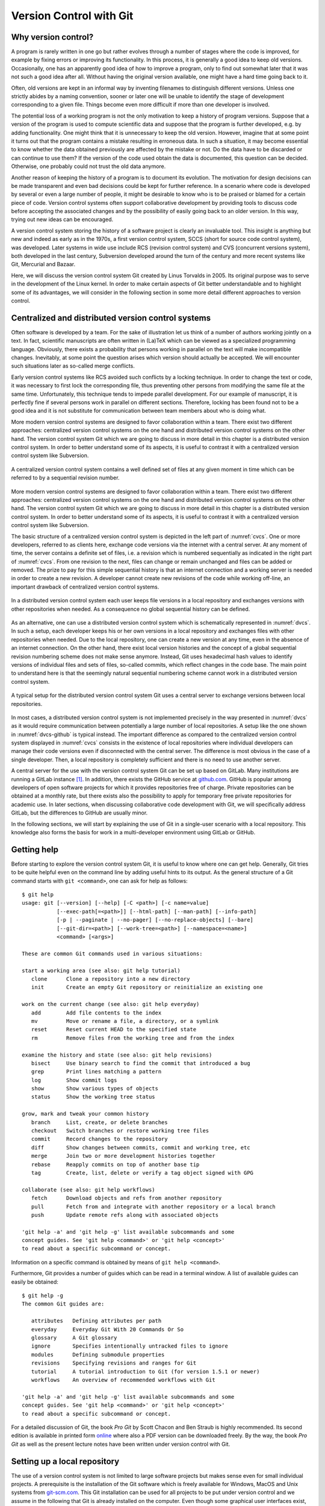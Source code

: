 ************************
Version Control with Git
************************

Why version control?
====================

A program is rarely written in one go but rather evolves through a number of
stages where the code is improved, for example by fixing errors or improving its
functionality. In this process, it is generally a good idea to keep old
versions. Occasionally, one has an apparently good idea of how to improve a
program, only to find out somewhat later that it was not such a good idea after
all. Without having the original version available, one might have a hard time
going back to it.

Often, old versions are kept in an informal way by inventing filenames to
distinguish different versions. Unless one strictly abides by a naming
convention, sooner or later one will be unable to identify the stage of 
development corresponding to a given file. Things become even more difficult if
more than one developer is involved.

The potential loss of a working program is not the only motivation to keep
a history of program versions. Suppose that a version of the program is used
to compute scientific data and suppose that the program is further developed,
e.g. by adding functionality. One might think that it is unnecessary to keep
the old version. However, imagine that at some point it turns out that the
program contains a mistake resulting in erroneous data. In such a situation,
it may become essential to know whether the data obtained previously are
affected by the mistake or not. Do the data have to be discarded or can continue
to use them? If the version of the code used obtain the data is documented, this
question can be decided. Otherwise, one probably could not trust the old data
anymore.

Another reason of keeping the history of a program is to document its evolution.
The motivation for design decisions can be made transparent and even bad
decisions could be kept for further reference. In a scenario where code is
developed by several or even a large number of people, it might be desirable to
know who is to be praised or blamed for a certain piece of code. Version control
systems often support collaborative development by providing tools to discuss
code before accepting the associated changes and by the possibility of easily
going back to an older version. In this way, trying out new ideas can be
encouraged.

A version control system storing the history of a software project is clearly
an invaluable tool. This insight is anything but new and indeed as early as in
the 1970s, a first version control system, SCCS (short for source code control
system), was developed. Later systems in wide use include RCS (revision control
system) and CVS  (concurrent versions system), both developed in the last century,
Subversion developed around the turn of the century and more recent systems
like Git, Mercurial and Bazaar.

Here, we will discuss the version control system Git created by Linus Torvalds
in 2005. Its original purpose was to serve in the development of the Linux
kernel. In order to make certain aspects of Git better understandable and to
highlight some of its advantages, we will consider in the following section
in some more detail different approaches to version control.

.. _cvcs-vs-dvcs:

Centralized and distributed version control systems
===================================================

Often software is developed by a team. For the sake of illustration let us
think of a number of authors working jointly on a text. In fact, scientific
manuscripts are often written in (La)TeX which can be viewed as a specialized
programming language. Obviously, there exists a probability that persons
working in parallel on the text will make incompatible changes. Inevitably, at
some point the question arises which version should actually be accepted. We
will encounter such situations later as so-called merge conflicts.

Early version control systems like RCS avoided such conflicts by a locking
technique. In order to change the text or code, it was necessary to first
lock the corresponding file, thus preventing other persons from modifying the
same file at the same time. Unfortunately, this technique tends to impede
parallel development. For our example of manuscript, it is perfectly fine
if several persons work in parallel on different sections. Therefore, locking
has been found not to be a good idea and it is not substitute for communication
between team members about who is doing what.

More modern version control systems are designed to favor collaboration within
a team. There exist two different approaches: centralized version control
systems on the one hand and distributed version control systems on the other
hand. The version control system Git which we are going to discuss in more
detail in this chapter is a distributed version control system. In order to
better understand some of its aspects, it is useful to contrast it with a
centralized version control system like Subversion.

.. _cvcs:
.. figure:: img/cvcs.*
   :width: 30em
   :align: center

   A centralized version control system contains a well defined set of
   files at any given moment in time which can be referred to by a
   sequential revision number.


More modern version control systems are designed to favor collaboration within
a team. There exist two different approaches: centralized version control
systems on the one hand and distributed version control systems on the other
hand. The version control system Git which we are going to discuss in more
detail in this chapter is a distributed version control system. In order to
better understand some of its aspects, it is useful to contrast it with a
centralized version control system like Subversion.

The basic structure of a centralized version control system is depicted in the
left part of :numref:`cvcs`. One or more developers, referred to as clients
here, exchange code versions via the internet with a central server. At any
moment of time, the server contains a definite set of files, i.e. a revision
which is numbered sequentially as indicated in the right part of :numref:`cvcs`.
From one revision to the next, files can change or remain unchanged and files
can be added or removed. The prize to pay for this simple sequential history 
is that an internet connection and a working server is needed in order to
create a new revision. A developer cannot create new revisions of the code
while working off-line, an important drawback of centralized version control
systems.

.. _dvcs:
.. figure:: img/dvcs.*
   :width: 30em
   :align: center

   In a distributed version control system each user keeps file versions in
   a local repository and exchanges versions with other repositories when
   needed. As a consequence no global sequential history can be defined.

As an alternative, one can use a distributed version control system which
is schematically represented in :numref:`dvcs`. In such a setup, each developer
keeps his or her own versions in a local repository and exchanges files
with other repositories when needed. Due to the local repository, one can
create a new version at any time, even in the absence of an internet connection.
On the other hand, there exist local version histories and the concept of
a global sequential revision numbering scheme does not make sense anymore.
Instead, Git uses hexadecimal hash values to identify versions of individual
files and sets of files, so-called commits, which reflect changes in the
code base. The main point to understand here is that the seemingly natural
sequential numbering scheme cannot work in a distributed version control
system. 

.. _dvcs-github:
.. figure:: img/dvcs-github.*
   :height: 10em
   :align: center

   A typical setup for the distributed version control system Git uses
   a central server to exchange versions between local repositories.

In most cases, a distributed version control system is not implemented
precisely in the way presented in :numref:`dvcs` as it would require
communication between potentially a large number of local repositories. A setup
like the one shown in :numref:`dvcs-github` is typical instead. The important
difference as compared to the centralized version control system displayed in
:numref:`cvcs` consists in the existence of local repositories where individual
developers can manage their code versions even if disconnected with the central
server. The difference is most obvious in the case of a single developer. Then,
a local repository is completely sufficient and there is no need to use another
server.

A central server for the use with the version control system Git can be set up
based on GitLab. Many institutions are running a GitLab instance
[#gitlab_uaux]_.  In addition, there exists the GitHub service at `github.com
<https://github.com/>`_. GitHub is popular among developers of open software
projects for which it provides repositories free of charge. Private
repositories can be obtained at a monthly rate, but there exists also the
possibility to apply for temporary free private repositories for academic use.
In later sections, when discussing collaborative code development with Git, we
will specifically address GitLab, but the differences to GitHub are usually
minor.

In the following sections, we will start by explaining the use of Git in a
single-user scenario with a local repository. This knowledge also forms the
basis for work in a multi-developer environment using GitLab or GitHub.

Getting help
============

Before starting to explore the version control system Git, it is useful to
know where one can get help. Generally, Git tries to be quite helpful even
on the command line by adding useful hints to its output. As the general structure
of a Git command starts with ``git <command>``, one can ask for help as follows::

   $ git help
   usage: git [--version] [--help] [-C <path>] [-c name=value]
              [--exec-path[=<path>]] [--html-path] [--man-path] [--info-path]
              [-p | --paginate | --no-pager] [--no-replace-objects] [--bare]
              [--git-dir=<path>] [--work-tree=<path>] [--namespace=<name>]
              <command> [<args>]
   
   These are common Git commands used in various situations:
   
   start a working area (see also: git help tutorial)
      clone      Clone a repository into a new directory
      init       Create an empty Git repository or reinitialize an existing one
   
   work on the current change (see also: git help everyday)
      add        Add file contents to the index
      mv         Move or rename a file, a directory, or a symlink
      reset      Reset current HEAD to the specified state
      rm         Remove files from the working tree and from the index
   
   examine the history and state (see also: git help revisions)
      bisect     Use binary search to find the commit that introduced a bug
      grep       Print lines matching a pattern
      log        Show commit logs
      show       Show various types of objects
      status     Show the working tree status
   
   grow, mark and tweak your common history
      branch     List, create, or delete branches
      checkout   Switch branches or restore working tree files
      commit     Record changes to the repository
      diff       Show changes between commits, commit and working tree, etc
      merge      Join two or more development histories together
      rebase     Reapply commits on top of another base tip
      tag        Create, list, delete or verify a tag object signed with GPG
   
   collaborate (see also: git help workflows)
      fetch      Download objects and refs from another repository
      pull       Fetch from and integrate with another repository or a local branch
      push       Update remote refs along with associated objects
   
   'git help -a' and 'git help -g' list available subcommands and some
   concept guides. See 'git help <command>' or 'git help <concept>'
   to read about a specific subcommand or concept.

Information on a specific command is obtained by means of ``git help <command>``.

Furthermore, Git provides a number of guides which can be read in a terminal window.
A list of available guides can easily be obtained::

   $ git help -g
   The common Git guides are:
   
      attributes   Defining attributes per path
      everyday     Everyday Git With 20 Commands Or So
      glossary     A Git glossary
      ignore       Specifies intentionally untracked files to ignore
      modules      Defining submodule properties
      revisions    Specifying revisions and ranges for Git
      tutorial     A tutorial introduction to Git (for version 1.5.1 or newer)
      workflows    An overview of recommended workflows with Git
   
   'git help -a' and 'git help -g' list available subcommands and some
   concept guides. See 'git help <command>' or 'git help <concept>'
   to read about a specific subcommand or concept.

For a detailed discussion of Git, the book *Pro Git* by Scott Chacon and Ben
Straub is highly recommended. Its second edition is available in printed form
`online <https://git-scm.com/book/en/v2>`_ where also a PDF version can be downloaded
freely. By the way, the book *Pro Git* as well as the present lecture notes have
been written under version control with Git.

Setting up a local repository
=============================

The use of a version control system is not limited to large software projects
but makes sense even for small individual projects. A prerequisite is the
installation of the Git software which is freely available for Windows, MacOS
and Unix systems from `git-scm.com <https://git-scm.com/>`_. This Git
installation can be used for all projects to be put under version control and
we assume in the following that Git is already installed on the computer. Even
though some graphical user interfaces exist, we will mostly discuss the use of
Git on the command line.

Putting a new project under version control with Git is easy. Once a directory
exists in which the code will be developed, one initializes the repository by
means of::

   $ git init

Note that the dollar sign represents the command line prompt and should not be
typed. Depending on your operating system setup, the dollar could be replaced by
some other character(s). Initializing a new repository in this way will create a
hidden subdirectory called ``.git`` in the directory where you executed the command.
The directory is hidden to avoid that it is accidentally deleted.

.. attention::

   Never delete the directory ``.git`` unless you really want to. You will
   loose the complete history of your project if you did not backup the project
   directory or synchronized your work with a GitLab server or GitHub. Removing
   the project directory will remove the subdirectory ``.git`` as well. 

The newly created directory contains a number of files and subdirectories::

   $ ls -a .git
   .  ..  branches  config  description  HEAD  hooks  info  objects  refs

Refrain from modifying anything here as you might mess up files and in this
way loose parts or all of your work.

After having initialized your project, you should let Git know about your name
and your email address by using the following commands::

   $ git config --global user.name <your name>
   $ git config --global user.email <your email>

where the part in angle brackets has to be replaced by the corresponding
information. Enclose the information, in particular your name, in double quotes
if it contains one or more blanks like in the following example::

   $ git config --global user.name "Gert-Ludwig Ingold"

This information will be used by Git when new or modified files are committed
to the repository in order to document who has made the contribution.

If you have globally defined your name and email address as we did here, you do
not need to repeat this step for each new repository. However, you can overwrite
the global configuration locally. This might be useful if you intend to use
a different email address for a specific project.

There are more aspects of Git which can be configured and which are documented
in `Section 8.1 of the Git documentation <https://git-scm.com/book/en/v2/Customizing-Git-Git-Configuration>`_. The presently active configuration can be inspected by means of::

   $ git config --list

For example, you might consider setting ``core.editor`` to your preferred editor.

Basic workflow
==============

.. _addcommit:
.. figure:: img/addcommit.*
   :height: 10em
   :align: center

   The transfer of a file to the repository is a two-step process. First one or
   more files are added to the staging area. In a second step, the files are
   committed to the repository.

A basic step in managing a project under version control is the transfer of one
or more new or modified files to the repository where all versions together
with metainformation about them is kept. What looks like a one-step process is
actually done in Git in two steps. For beginners, this two-step process often
gives rise to confusion. We therefore go through the process by means of an
example and make reference to :numref:`addcommit` where the two-step process is
illustrated. A convenient way to check the status of the project files is the
command ``git status``. When working with Git, you will use this command often
to make sure that everything works as expected or to remind yourself of the status
of the project files.

Suppose that we have just initialized our Git repository as explained in the 
previous section. Then, Git would report the following status::

   $ git status
   On branch master

   Initial commit

   nothing to commit (create/copy files and use "git add" to track)

The output first tells us that we are on a branch called ``master``. Later, we
will discuss the concept of branches and it will be useful to know this
possibility of finding out the current branch. For the moment, we can ignore
this line. Furthermore, Git informs us that we not committed anything yet so 
that the upcoming commit would be the initial one. However, since we have not
created any files, there is nothing to commit. As promised earlier, Git tries
to be helpful and adds some information about what we could do. Obviously, we
first have to create a file in the project directory.

So let us go ahead and create a very simple Python file:

.. code-block:: python

   print("Hello world!")

Now, the status reflects the fact that a new file ``hello.py``  exists::

   $ git status
   On branch master
   
   Initial commit
   
   Untracked files:
     (use "git add <file>..." to include in what will be committed)
   
           hello.py
   
   nothing added to commit but untracked files present (use "git add" to track)

Git has detected the presence of a new file but it is an untracked file which
will basically be ignored by Git. As we ultimately want to include our small
script ``hello.py`` into our repository, we follow the advice and add the
file. According to :numref:`addcommit` this corresponds to moving the file
to the so-called staging area, a prerequisite to ultimately committing the file
to the repository. Let us also check the status after adding the file::

   $ git add hello.py
   $ git status
   On branch master

   Initial commit

   Changes to be committed:
     (use "git rm --cached <file>..." to unstage)

           new file:   hello.py

Note that Git tells us how we could revert the step of adding a file in case of
need.  Having added a file to the staging area does not mean that this file has
vanished from our working directory. As you can easily check, it is still
there.

At this point it is worth emphasizing that we could collect several files in
the staging area. We could then transfer all files to the repository in one single
commit. Committing the file to the repository would be the next logical step.
However, for the sake of illustration, we want to first modify our script. Our
new script could read

.. code-block:: python

   for n in range(3):
       print("Hello world!")

The status now has changed to::

      $ git status
      On branch master
      
      Initial commit
      
      Changes to be committed:
        (use "git rm --cached <file>..." to unstage)
      
              new file:   hello.py
      
      Changes not staged for commit:
        (use "git add <file>..." to update what will be committed)
        (use "git checkout -- <file>..." to discard changes in working directory)
      
              modified:   hello.py

It reflects the fact that now there are two versions of our script ``hello.py``.
The section "Changes to be committed" lists the file or files in the staging area.
In our example, Git refers to the version which we added, i.e. the script consisting
of just a simple line. This version differs from the file present in our working
directory. This two-line script is listed in the section "Changes not staged for commit".
We could move it to the staging area right away or at a later point in case we want to commit
the two versions of the script separately. Note that the most recent version of the script
is no longer listed as untracked file because a previous version had been added and the
file is tracked now by Git.

Having a file in the staging are, we can now commit it by means of ``git commit``.
Doing so will open an editor allowing to define a commit message describing the 
purpose of the commit. The commit message should consist of a single line with
preferably at most 50 characters. If necessary, one can add an empty line followed
by a longer explanatory text. If a single-line commit message suffices, one can
give the message as a command line argument::

   $ git commit -m 'simple hello world script added'
   [master (root-commit) 39977af] simple hello world script added
    1 file changed, 1 insertion(+)
    create mode 100644 hello.py
   $ git status
   On branch master
   Changes not staged for commit:
     (use "git add <file>..." to update what will be committed)
     (use "git checkout -- <file>..." to discard changes in working directory)
 
           modified:   hello.py
 
   no changes added to commit (use "git add" and/or "git commit -a")

Checking the status, we see that our two-line script is still unstaged. We could
add it to the staging area and then commit it. Since Git already tracks this file,
we can carry out this procedure in one single step. However, this is only possible
if we do not wish to commit more than one file::

   $ git commit -a -m 'repetition of hello world implemented'
   [master 572e27b] repetition of hello world implemented
    1 file changed, 2 insertions(+), 1 deletion(-)
   $ git status
   On branch master
   nothing to commit, working tree clean

Now, we have committed two versions of our script as can easily be verified::

   $ git log
   commit 572e27bcb96441c19ee9dca948d0ac24f81eee79
   Author: Gert-Ludwig Ingold <gert.ingold@physik.uni-augsburg.de>
   Date:   Wed Sep 26 11:17:43 2018 +0200

       repetition of hello world implemented

   commit d4a783b4a9f91a02f1a4ae127c07e6f47f8281e6
   Author: Gert-Ludwig Ingold <gert.ingold@physik.uni-augsburg.de>
   Date:   Wed Sep 26 11:17:23 2018 +0200

       simple hello world script added


As we had discussed in :numref:`cvcs-vs-dvcs` the concept of distributed
version control systems does not allow for sequential revision numbers. Our two
commits can thus not be numbered as commit 1 and commit 2. Instead, commits in
Git are identified by their SHA-1 checksum [#sha1]_. The output above lists the
hashes consisting of 40 hexadecimal digits for the two commits. In practice,
when referring to a commit, it is often sufficient to restrict oneself to the
first 6 or 7 digits which typically characterize the commit in a unique way.
To obtain idea of how sensitive the SHA-1 hash is with respect to small changes,
consider the following examples::

   $ echo Python|sha1sum
   79c4e0b5abbd2f67a369ba6ee0b95438c38eb0cb  -
   $ echo python|sha1sum
   32886514c2621f81e01024aa84d0f829d2ce1fad  -

Now that we know how to commit one or more files, one can raise the question of
how often files should be committed. Generally, the rule is to commit often. A
good strategy is to combine changes in such a way that they form a logical
unit.  This approach is particularly helpful if one has to revert to a previous
version.  If a logical change affects several files, it is easy to revert this
change. If on the other hand, a big commit comprises many logically different
changes, one will have to sort out which changes to revert and which ones to
keep. Therefore, it makes sense to aim at so-called atomic commits where a
commit collects all file changes associated with a minimal logical change
[#add-p]_.  On the other hand, in the initial versions of program development,
it often does not make sense to do atomic commits. The situation may change
though as the development of the code progresses.

At the end of this section on the basic workflow, we point out one issue which
in a sense could already be addressed in the initial setting up of the repository,
but which can motivate only now. Having our previous versions safely stored in
the repository, we might be brave enough to refactor our script by defining a
function to repeatedly printing a given text. Doing so, we end up with two files

.. code-block:: python

   # hello.py
   from repeat import repeated_print

   repeated_print("Hello world!", 3)

and

.. code-block:: python

   # repeat.py
   def repeated_print(text, repetitions):
       for n in range(repetitions):
           print(text)

We verify that the scripts do what they are supposed to do ::

   $ python hello.py
   Hello world!
   Hello world!
   Hello world!

Everything works fine so that we add the two files to the staging area and
check the status before committing. ::

   $ git add hello.py
   $ git add repeat.py
   $ git status
   On branch master
   Changes to be committed:
     (use "git reset HEAD <file>..." to unstage)

           modified:   hello.py
           new file:   repeat.py

   Untracked files:
     (use "git add <file>..." to include in what will be committed)

           __pycache__/

Everything looks fine except for the fact that there is an untracked directory
``__pycache__``. This directory and its content are created during the import of
``repeat.py`` and should not go into the repository. After all, they are automatically
generated when needed. Here, it comes in handy to make use of a ``.gitignore`` file.
Each line in this file contains one entry which defines files to be ignored by Git.
For projects based on Python, Git proposes a ``.gitignore`` file starting with
the following lines::

   # Byte-compiled / optimized / DLL files
   __pycache__/
   *.py[cod]
   *$py.class

Lines starting with # are interpreted as comments. The second line excludes the
directory ``__pycache__`` as well as its content. The star in the last two
lines can replace any number of characters. The third line will exclude all
files ending with ``.pyc``, ``.pyo``, and ``.pyc``. For more details see ``git
help ignore`` and the `collection of gitignore files
<https://github.com/github/gitignore>`_, in particular ``Python.gitignore``.
The ``.gitignore`` file should be put under version control as it might develop
over time.

.. _git_branches:

Working with branches
=====================

In the previous section, the result of the command ``git status`` contained in
its first line the information ``On branch master``. The existence of one branch
strongly suggests that there could be more branches and this is actually the case.
So far, we have been working on the branch which Git had created for us during
initialization and which happens to be called ``master`` by default. As the use
of branches can be very useful, we will discuss them in the following.

In the previous section, we had created a Git repository and made a few commits.
Suppose that we have also committed the refactored version of our script as well
as the ``.gitignore`` file. The history of our repository then looks as follows::

   $ git log --oneline --graph --decorate --all
   * cf870a6 (HEAD -> master) .gitignore for Python added
   * c4b2a9e hello world script refactored
   * 572e27b repetition of hello world implemented
   * d4a783b simple hello world script added

Before discussing the output, let us briefly comment on the options used in the
``git log`` command. Usually, this command will be more verbose, giving the full
hash value of the commit, the name of the author and the date of the commit together
with the commit message. Using the switch ``--oneline``, this information can be
reduced to a single line. Its content could be configured but we do not need to
do this here. The options ``--graph`` and ``--all`` will have an effect once more
than one branch is present. Then, we will obtain a graphical representation of
the commit tree, i.e. the relation between the different branches. In addition,
we will be shown information about all branches, not only the branch we are on.
Finally, ``--decorate`` shows us references existing for certain commits. In our
case, the commit ``cf870a6`` is referred to as ``HEAD`` because that is the version
we are presently seeing in our working directory. This is also where the branch
``master`` is positioned right now. The usefulness of this information  will become
clear once we have more than one branch or when even working with remote branches.

The history documented by the output of ``git log`` is linear with the most
recent commit on top. As we have discussed earlier, Git is distributed version
control system. Therefore, we have to expect that other developers are doing
work in parallel which at some time should connect to our work. Otherwise, we
could simply ignore these developers. Consequently, in general we cannot expect
the history of our repository to be as simple as it is up to now.

However, we do not need other developers to have several lines of development
running in parallel for some time. Even for a single developer, it makes sense
to keep different lines of development separated at least for some time.
Suppose for the moment that you have a working program that is used to produce
data, the production version of the program. At the same time, you want to
develop this program further, e.g. in order to add functionality or to improve
its speed. Such a development should be carried out separately from the
production version so that the latter can easily be accessed in the repository
at any time. Or you have a potentially good idea which you would like to try
out, but you do not know whether this idea will make it into the main code.
Again, it is useful to keep the exploration of your idea separate from the
production version of your program. Of course, if the idea turns out to be a
good one, it should be possible to merge the new code into the production
version.

The solution to the needs occurring in these scenarios are branches. In a typical
scenario, one would keep the production version in the master branch which in
a sense forms the trunk of a tree. At a certain commit of the master branch,
a new branch will take that commit as a parent on which further development of,
e.g., a new aspect of the program is based. There could be different branches
extending from various commits and a branch can have further branches. The picture
of a tree thus seems quite appropriate. However, typically branches will not grow
forever in their own direction. Ideally, the result of the development in a branch
should ultimately flow back into the production code, a step referred to as
merging. 

Let us take a look at an example. As branches can be become a bit confusing once
you have several of them, it makes sense to make sure from time to time that you
are still on the right branch. We have not created a new branch and therefore are
on the master branch. This can be verified as follows::

   $ git branch
   * master

So far, we have only a single branch named ``master``. The star in front indicates
that we are indeed on that branch.

Now suppose that the idea came up not to greet the whole world but a single person
instead. This implies a major change of the program and there is a risk that the
program used in production might not always be working correctly if we do our work
on the master branch. It is definitely time to create a new branch. We call the
new branch ``dev`` for development but we could choose any other name. In general,
it is a good idea to choose telling names, in particular as the number of branches
grows.

The new branch can be created by means of ::

   $ git branch dev

We can verify the existence of the new branch::

   $ git branch
     dev
   * master

As the star indicates, we are still on the master branch, but a new branch named
``dev`` exists. Switching back and forth between different branches is done by means
of the ``checkout`` command. With the following commands, we got to the development
branch and back to the master branch while verifying where we are after each checkout::

   $ git checkout dev
   Switched to branch 'dev'
   $ git branch
   * dev
     master
   $ git checkout master
   Switched to branch 'master'
   $ git branch
     dev
   * master

In addition, we can check the history of our repository::

   $ git log --oneline --graph --decorate --all
   * cf870a6 (HEAD -> master, dev) .gitignore for Python added
   * c4b2a9e hello world script refactored
   * 572e27b repetition of hello world implemented
   * d4a783b simple hello world script added

Now, commit ``cf870a6`` is also part of the branch ``dev``. For the moment, the
new branch is not really visible as branch because we have not done any development.

Above, we have first created a new branch and then switched to the new branch. As one
typically wants to switch to the new branch immediately after having created it, there
exists a shortcut::

   $ git checkout -b dev
   Switched to a new branch 'dev'

The option ``-b`` demands a new branch to be created.

Everything is set up now to work on the new idea. Let us suppose that at some point
you arrive at the following script::

   # hello.py
   from repeat import repeated_print

   def hello(name="", repetitions=1):
       if name:
           s = "Hello, " + name
           repeated_print(s, repetitions)
       else:
           repeated_print("Hello world!", repetitions)

After committing it, the commit log looks as follows::

   $ git log --oneline --graph --decorate --all
   * c4e6c3a (HEAD -> dev) name as new argument implemented
   * cf870a6 (master) .gitignore for Python added
   * c4b2a9e hello world script refactored
   * 572e27b repetition of hello world implemented
   * d4a783b simple hello world script added
   
The history is still linear, but clearly the master branch and the development
branch are in different states now. The master branch is still at commit
``cf870a6`` while the development branch is at ``c4e6c3a``.  At this point, it
is worth going back to the master branch and to check the content of
``hello.py``. At first, it might appear that we have lost our recent work but
this is not the case because we had committed the new version in the development
branch. Switching back to ``dev``, we indeed find the new version of the
script.

During the development of the new script, we realized that it is a good idea
to define a default value for the number of repetitions and we decide that it
is a good idea to make a corresponding change in the master branch. Before
continuing to work in the development branch, we perform the following steps:

  1. check out the master branch ::

        $ git checkout master

  2. make modifications to ``repeat.py`` ::

        # repeat.py
        def repeated_print(text, repetitions=1):
            for n in range(repetitions):
                print(text)

  3. commit the new version of the script ::

        $ git commit -a -m 'default value for number of repetitions defined'

  4. check out the development branch ::

        $ git checkout dev

The commit history is no longer linear but has clearly separated into two branches::

   $ git log --oneline --graph --decorate --all
   * 36fdabf (master) default value for number of repetitions defined
   | * c4e6c3a (HEAD -> dev) name as new argument implemented
   |/  
   * cf870a6 .gitignore for Python added
   * c4b2a9e hello world script refactored
   * 572e27b repetition of hello world implemented
   * d4a783b simple hello world script added

Now it is time to complete the script ``hello.py`` by adding an exclamation mark
after the name and calling the new function ``hello``::

   # hello.py
   from repeat import repeated_print

   def hello(name="", repetitions=1):
       if name:
           s = "Hello, " + name + "!"
           repeated_print(s, repetitions)
       else:
           repeated_print("Hello world!", repetitions)

   if __name__ == "__main__":
       hello("Alice", 3)

Before committing the new version, we start thinking about atomic commits. Strictly
speaking, we made to different kinds of changes. We have added the exclamation mark
and added the function call. Instead of going back and making the changes one after
the other, we can recall that the option ``-p`` allows to choose which changes to
add to the staging area::

   $ git add -p hello.py
   diff --git a/hello.py b/hello.py
   index 9b21403..4577216 100644
   --- a/hello.py
   +++ b/hello.py
   @@ -2,7 +2,10 @@ from repeat import repeated_print
 
    def hello(name="", repetitions=1):
        if name:
   -        s = "Hello, " + name
   +        s = "Hello, " + name + "!"
            repeated_print(s, repetitions)
        else:
            repeated_print("Hello world!", repetitions)
   +
   +if __name__ == "__main__":
   +    hello("Alice", 3)
   Stage this hunk [y,n,q,a,d,/,s,e,?]?

Answering the question with ``s``, we are offered the possibility to add the
two changes separately to the changing area. In this way, we can create two
separate commits. After actually doing the commits, we arrive at the following
history::

   $ git log --oneline --graph --decorate --all
   * 69ae96f (HEAD -> dev) function call added
   * 8396a6b exclamation mark added
   * c4e6c3a name as new argument implemented
   | * 36fdabf (master) default value for number of repetitions defined
   |/  
   * cf870a6 .gitignore for Python added
   * c4b2a9e hello world script refactored
   * 572e27b repetition of hello world implemented
   * d4a783b simple hello world script added

Now, it is time to make the new functionality available for production, i.e. to
merge the commits from the development branch into the master branch. To this
end, we check out the master branch and merge the development branch::

   $ git checkout master
   Switched to branch 'master'
   $ git merge dev
   Merge made by the 'recursive' strategy.
    hello.py | 10 +++++++++-
    1 file changed, 9 insertions(+), 1 deletion(-)
   $ git log --oneline --graph --decorate --all
   *   d7ae102 (HEAD -> master) Merge branch 'dev'
   |\  
   | * 69ae96f (dev) function call added
   | * 8396a6b exclamation mark added
   | * c4e6c3a name as new argument implemented
   * | 36fdabf default value for number of repetitions defined
   |/  
   * cf870a6 .gitignore for Python added
   * c4b2a9e hello world script refactored
   * 572e27b repetition of hello world implemented
   * d4a783b simple hello world script added

In this case, Git has made a so-called three-way merge based on the common ancestor
of the two branched (``cf870a6``) and the current versions in the two branches
(``36fdabf``) and (``69ae96f``). It is interesting to compare the script ``repeat.py``
in these three versions. The version in the common ancestor was::

   # repeat.py cf870a6
   def repeated_print(text, repetitions):
       for n in range(repetitions):
           print(text)

In the master branch, we have ::

   # repeat.py 36fdabf
   def repeated_print(text, repetitions=1):
       for n in range(repetitions):
           print(text)

while in the development branch, the script reads ::

   # repeat.py 69ae96f
   def repeated_print(text, repetitions):
       for n in range(repetitions):
           print(text)

Note that in ``36fdabf`` a default value for the variable ``repetitions`` is
present while it is not in ``69ae96f``. The common ancestor serves to resolve
this discrepancy.  Obviously, a change was made in the master branch while it
was not done in the development branch. Therefore, the change is kept.  The
other modifications in the branches were not in contradiction, so that the
merge could be done automatically and produced the desired result.

The life of the development branch does not necessarily end here if we decide
to continue to work on it. In fact, the branch ``dev`` continues to exist until
we decide to delete it. Since all work done in the development branch is now
present in the master branch, we decide to delete the branch ``dev``::

   $ git branch -d dev
   Deleted branch dev (was 69ae96f).

An attempt to delete a branch which was not fully merged, will be rejected. This
could be the case if the idea developed in a branch turns out not to be a good
idea after all. The, deletion of the branch can be forced by replacing the option
``-d`` by ``-D``.

In general, one cannot expect a merge to run as smoothly as in our example. Frequently,
a so-called merge conflict arises. This is quite common if different developers work
in the same part of the code and their results are incompatible. For the sake of example,
let us assume that we add a doc string to the ``repeated_print`` function but choose
a different text in the master branch and in the development branch. In the master branch
we have ::

   # repeat.py in master
   def repeated_print(text, repetitions=1):
       """print text repeatedly
   
       """
       for n in range(repetitions):
           print(text)

while in the development branch we have chosen a different doc string ::

   # repeat.py in dev
   def repeated_print(text, repetitions):
       """print text several times"""
       for n in range(repetitions):
           print(text)

The commit history of which we only show the more recent part now becomes a bit
more complex::

   $ git log --oneline --graph --decorate --all -n8
   * 550d988 (HEAD -> dev) added a doc string
   | * f75d4bf (master) doc string added
   | *   d7ae102 Merge branch 'dev'
   | |\  
   | |/  
   |/|   
   * | 69ae96f function call added
   * | 8396a6b exclamation mark added
   * | c4e6c3a name as new argument implemented
   | * 36fdabf default value for number of repetitions defined
   |/  
   * cf870a6 .gitignore for Python added

We check out the master branch and try to merge once more the development branch::

   $ git checkout master
   Switched to branch 'master'
   11:45 $ git merge dev
   CONFLICT (content): Merge conflict in repeat.py
   Automatic merge failed; fix conflicts and then commit the result.

This time, the merge fails and Git informs us about a merge conflict. At this point,
Git needs to be told which version of the doc string should be used in the master
branch. Let us take a look at our script::

   # repeat.py
   <<<<<<< HEAD
   def repeated_print(text, repetitions=1):
       """print text repeatedly
   
       """
   =======
   def repeated_print(text, repetitions):
       """print text several times"""
   >>>>>>> dev
       for n in range(repetitions):
           print(text)

There are two blocks separated by ``=======``. The first block starting with
``<<<<<<< HEAD`` is the present version in the master branch where we are right
now. The second block terminated by ``>>>>>>> dev`` stems from the development
branch. The reason in the conflict lies in the different doc strings. In such a
situation, Git needs help. The script should now be brought into the desired
form by using an editor or a tool to handle merge conflicts. We choose ::

   # repeat.py
   def repeated_print(text, repetitions=1):
       """print text repeatedly
    
       """
       for n in range(repetitions):
           print(text)

but the other version or a version with further modifications would have been
possible as well. In order to tell Git that the version conflict has been
resolved, we add it to the staging area and commit it as usual. The history
now looks as follows::

   *   abcf4ed (HEAD -> master) merge conflict resolved
   |\  
   | * 550d988 (dev) added a doc string
   * | f75d4bf doc string added
   * |   d7ae102 Merge branch 'dev'
   |\ \  
   | |/  
   | * 69ae96f function call added
   | * 8396a6b exclamation mark added
   | * c4e6c3a name as new argument implemented
   * | 36fdabf default value for number of repetitions defined
   |/  
   * cf870a6 .gitignore for Python added

While the use of branches can be an extremely valuable technique even for a
single developer, branches will inevitable appear in a multi-developer environment.
A good understanding of branches will therefore be helpful in the following section.


Collaborative code development with GitLab
==========================================

So far, we have only worked within a single developer scenario and a local Git
repository was sufficient. However, scientific research is often carried out in
teams with several persons working on the same project at the same time. While
a distributed version control system like Git allows each person to work with
her or his local repository for some time, it will become necessary at some
point to share code. One way would be to grant all persons on the project
read access to all local repositories. However, in general such an approach
will result in a significant administrative load. It is much more common to
exchange code via a central server, typically a GitLab server run by an
institution or a service like `GitHub <https://github.com/>`_.

.. _gitlab:
.. figure:: img/gitlab.*
   :width: 30em
   :align: center

   Workflow for collaborative development in a distributed version control system
   with a GitLab instance as central server.

Independently of whether one uses a GitLab server or GitHub, the typical setup
looks like depicted in :numref:`gitlab` and consists of three repositories. In
order to understand this setup, we introduce to roles. The user is representative
of one of the individual developers while the maintainer controls the main project
repository. As a consequence of their respective roles, the user has read and
write access to her or his local repository while the maintainer has read and
write access to the main project repository, often referred to as ``upstream``.
Within a project team, every member should be able to access the common code
base and therefore should have read access to ``upstream``. In order to avoid that
the maintainer needs read access to the user's local repository, it is common
to create a third repository often called ``origin`` to which the user has read
and write access while the maintainer has read access. In order to facilitate
the rights management, ``origin`` and ``upstream`` are usually hosted on the same
central server. At same point in time, the user creates ``origin`` by a process
called forking, thereby creating her or his own copy of ``upstream``. This process
needs only to be done once. Afterwards, the code can flow in counter-clockwise
direction in :numref:`gitlab`. The individual steps are as follows:

1. The user can always get the code from the ``upstream`` repository, e.g. to
   use it as basis for the future development. There are two options, namely
   ``git pull`` and the two-step process ``git fetch`` and ``git merge`` which
   will discuss below.
2. Having read and write access both on the local repository and the ``origin``
   repository, the user can ``git push`` to move code to the central server.
   With ``git pull``, code can also be brought from the central server to a
   local repository. The latter is particularly useful if the user is working
   on several machines with individual local repositories.
3. As long as the user has no write access to ``upstream``, only the maintainer
   can transfer code from the user's ``origin`` to ``upstream``. Usually, the
   user will inform the maintainer by means of a merge request that code is being
   ready to be merged into the ``upstream`` repository [#merge_pull]_. After an
   optional discussion of the suitability of the code, the maintainer can merge
   the code into the ``upstream`` repository.

After these conceptual considerations, we discuss a more practical example. The
maintainer of the project will be called Big Boss with username ``boss`` and
she or he starts by creating a repository for a project named ``example``. We
will first go through the steps required to set up the project and then focus
on how one remotely interacts with this repository either as an owner of the
repository or a collaborator who contributes code via his or her repository.

.. _gitlab-create-project-1:
.. figure:: img/gitlab-create-project-1.png
   :width: 30em
   :align: center

   Creation of a new project in a GitLab repository.

.. _gitlab-create-project-2:
.. figure:: img/gitlab-create-project-2.png
   :width: 30em
   :align: center

   During the creation of a project its name and its visibility level need to
   be defined. In addition, it makes sense to add a project description and to
   initialize the repository with a README file.

After logging into a GitLab server, one finds in the dashboard on the top of
the screen the possibility to create a new project as shown in
:numref:`gitlab-create-project-1`. In order to actually create a new project,
some basic information is needed as shown in :numref:`gitlab-create-project-2`.
Mandatory are the name as well as the visibility level of the project. A
private project will only be visible to the owner and members who were invited
to join the project. Public projects, on the other hand, can be accessed
without any authentication. It is recommended to add a short description of the
project so that its purpose becomes apparent to visitors of the project page.
In addition, it is useful to add at least a short README file. This README file
initially will contain the name of the repository and the project description.
It can be extended over time by adding information useful for visitors of the
project page. Creating a README file also ensures that the repository contains
at least one file.

.. tip:: 

   Markup can be used to format the README page. Markup features include
   headers, lists, web links and more. GitLab and GitHub recognize markdown
   (file extension ``.md``) and  restructured text (file extension ``.rst``).
   We recommend to take a look at the `Markdown Style Guide of GitLab
   <https://about.gitlab.com/handbook/product/technical-writing/markdown-guide/>`_
   and to experiment with different formatting possibilities. This is also a
   good opportunity to exercise your version control skills. You can check the
   effect of the markup by taking a look at the project page.

.. _gitlab-create-project-3:
.. figure:: img/gitlab-create-project-3.png
   :width: 30em
   :align: center

   The new repository can be accessed via the HTTP and SSH protocols. Users with
   access to the repository can also fork it.

The project page shown in :numref:`gitlab-create-project-3` contains relevant
elements for users collaborating on the project. There is the possibility to
create a fork of the project. According to the workflow represented in
:numref:`gitlab`, forking a project creates a new repository usually referred
to as ``origin`` which is based on the repository referred to as ``upstream``.
The key point in forking is to create a repository to which the user has write
access, which need not be the case for the original project.

Furthermore, the screen depicted in :numref:`gitlab-create-project-3` contains
information about the URL under which the repository can be accessed. We will
need this information later on. As the figure shows, the repository can be
accessed via the HTTP protocol which will ask for the username and password, if
necessary. An alternative is the SSH protocol which requires that a public SSH
key of the user is stored on the GitLab server. Finally,
:numref:`gitlab-create-project-3` demonstrates how the information entered when
setting up the project is used to create a minimal README file which is displayed
in a formatted way at the bottom of the project page.

.. tip::

   Information on how to create a SSH key can be found for example in the
   section `GitLab and SSH keys <https://docs.gitlab.com/ee/ssh/>`_ of the
   GitLab documentation.

.. _gitlab-create-project-4:
.. figure:: img/gitlab-create-project-4.png
   :width: 30em
   :align: center

   On the setting page, other users can be invited to join the project and their
   permissions can be defined.

.. _gitlab-create-project-5:
.. figure:: img/gitlab-create-project-5.png
   :width: 30em
   :align: center

   A new team member has been added to the project as developer.

The previous discussion had already the idea of collaborative work on the
project in mind. However, for the moment nobody has access to the project
except the owner who had created the project. Additional team members can be
invited in the settings menu by accessing the members page shown in
:numref:`gitlab-create-project-4`. Here, team members can be invited and their
permissions can be defined. If a new team member should be able to contribute
code to the project, he or she while typically take on the role of a developer.
:numref:`gitlab-create-project-5` shows that a new team member has been successfully
added in the role of a developer. The project maintainer can remove team members
at any time by clicking on the red icon on the right.

We are now in a position to explore the collaborative workflow shown in
:numref:`gitlab`. There exists an alternative approach relying on protected branches
which we do not cover here [#protected_branches]_. 

For the following discussion, we assume that user ``boss`` has created a
project called ``example`` which can be accessed as indicated in
:numref:`gitlab-create-project-3`.  In our case, the HTTP access would be via
the address ``http://localhost:30080/boss/example.git`` and for SSH access we
would use ``ssh://git@localhost:30080/boss/example.git``. In a real
application, be sure to replace these addresses by the addresses indicated on
the project page. Maintainer ``boss`` has invited developer ``gert`` to the
project team and the latter now has to set up his system to be able to
contribute to project ``example``. During the discussion, it might be useful to
occasionally take a look at :numref:`gitlab` in order to connect the details to
the overall picture.

.. _gitlab-developer-1:
.. figure:: img/gitlab-developer-1.png
   :width: 30em
   :align: center

   In order to navigate to a repository, one can for example search for it or
   use a direct link if one has joined the project recently. This page can be
   accessed by choosing "Profile" from the avatar menu in the upper right
   corner.

In a first step, user ``gert`` logs into the GitLab server and goes to the
project ``example`` of user ``boss``. A possibility to do so consists in
searching for the project name in the dashboard as shown in
:numref:`gitlab-developer-1`. On the user's profile page, there might be
alternative ways like in :numref:`gitlab-developer-1` where the repository is
listed because the user joined it recently. At a later stage, it would also be
possible to go via the forked repository or the list of contributed projects.
In any case, the user ``gert`` will see a page looking almost like the one
displayed in :numref:`gitlab-create-project-3`. In particular, there will be a
fork button which initiates the creation of a fork of the original project as
a project of user ``gert``. In the notation of :numref:`gitlab`, a repository
``origin`` has been created as a copy of the present state of the repository
``upstream``.

According to :numref:`gitlab`, the developer now needs to create a local
repository for the project based on his or her own repository on the GitLab
server, i.e. the repository referred to as ``origin``. Using the URL shown
in :numref:`gitlab-create-project-3`, the repository is cloned into a local
directory as follows::

   $ git clone ssh://git@localhost:30022/gert/example.git
   Cloning into 'example' ...
   remote: Enumerating objects: 3, done.
   remote: Counting objects: 100% (3/3), done.
   remote: Compressing objects: 100% (2/2), done.
   remote: Total 3 (delta 0), reused 3 (delta 0)
   Receiving objects: 100% (3/3), done.
   $ ls -a example
   .  ..  .git  README.md

In the third line, the passphrase for the SSH key needs to be given. If the
HTTP protocol were used, username and password would have been requested. In
the last line we see that the directory `.git` has been created without the
need of initializing the repository. By default, `git clone` transfers the
repository with its complete history, unless only part of the history is
requested by means of the ``--depth`` argument.

In contrast to the previous sections, we are no longer only working with a 
local repository but also with the two remote repositories ``origin`` and
``upstream`` on the GitLab server. To find out which remote repositories are
locally known, we go to the directory where the repository is located and use::

   $ git remote -v
   origin  ssh://git@localhost:30022/gert/example.git (fetch)
   origin  ssh://git@localhost:30022/gert/example.git (push)

These lines tell us that the developer's repository ``example`` on the remote
server is available for read and write under the name ``origin``. However, we
also need access to the repository usually referred to as ``upstream``. This
can be achieved by telling Git about this remote repository::

   $ git remote add upstream ssh://git@localhost:30022/boss/example.git
   $ git remote -v
   origin  ssh://git@localhost:30022/gert/example.git (fetch)
   origin  ssh://git@localhost:30022/gert/example.git (push)
   upstream        ssh://git@localhost:30022/boss/example.git (fetch)
   upstream        ssh://git@localhost:30022/boss/example.git (push)

Now we can refer to the original remote repository as ``upstream``. The existence
of a channel for pushing does not necessarily imply that we have the permission
to actually write to ``upstream``.

Being a developer on the ``example`` project, we want to contribute code to the
project. Already in our discussion of the workflow within a purely local
repository we have seen that it might be useful to do development work in
dedicated branches. The same is true in a setup involving remote repositories.
In the discussion of merge requests we will give an additional argument in
favor of using dedicated branches for different aspects of development. While
various approaches to the use of branches are possible, a judicious choice
would be to attribute a special role to the master branch by keeping it in sync
with the ``upstream`` repository. By branching off from the ``master`` repository,
the development activities can be kept close to the code on ``upstream``, thereby
facilitating a later merge into the main code base.

The developer decides to contribute a "Hello world" script to the ``example`` project
and first creates a new branch named ``hello``::

    $ git checkout -b hello
    Switched to a new branch 'hello'
    $ git branch
    * hello
      master

We already now how to commit a script to the new branch. After doing so, the content
of the main directory is::

   $ ls -a
   .  ..  .git  hello.py  README.md

and the history reads::

   $ git log --oneline --decorate
   * 313a6a5 (HEAD -> hello) hello world script added
   * 7219a23 (origin/master, origin/HEAD, master) Initial commit

The local branch ``master`` as well as the remote branch ``origin/master`` are still
at the initial commit ``7219a23`` while the local branch ``hello`` is one commit
ahead. The remote repository ``origin`` is not aware of the new branch yet. Furthermore,
the local repository has not yet any information about the remote repository ``upstream``.

In a next step, the developer pushes the new commit or several of them to the
remote repository ``origin`` where he or she has write permission::

   $ git push -u origin hello
   Counting objects: 3, done.
   Delta compression using up to 4 threads.
   Compressing objects: 100% (2/2), done.
   Writing objects: 100% (3/3), 328 bytes | 328.00 KiB/s, done.
   Total 3 (delta 0), reused 0 (delta 0)
   remote:
   remote: To create a merge request for hello, visit:
   remote:   http://localhost:30080/gert/example/merge_requests/new?merge_request%5Bsource_branch%5D=hello
   remote:
   To ssh://localhost:30022/gert/example.git
    * [new branch]      hello -> hello
   Branch 'hello' set up to track remote branch 'hello' from 'origin'.

.. _gitlab-developer-2:
.. figure:: img/gitlab-developer-2.png
   :width: 30em
   :align: center

   The script ``hello.py`` has been successfully pushed to the remote branch
   ``origin/hello``. It can now be brought to the remote repository ``upstream``
   by means of a merge request.

Actually, two things have happened here at the same time. The commit ``313a6a5`` was
pushed to the branch ``hello`` on ``origin``. Because of the option ``-u``, the local
branch was associated with the remote branch. From now on, if one wants to push
commits from the local branch ``hello`` to the corresponding remote branch, it suffices
to use ``git push``. This is not only shorter to type but also avoids to accidentally
push commits to the wrong branch. We can verify that the commit is now present on the
remote server either by means of::

   $ git log --oneline --decorate
   313a6a5 (HEAD -> hello, origin/hello) hello world script added
   7219a23 (origin/master, origin/HEAD, master) Initial commit

where commit ``313a6a5`` now also refers to ``origin/hello``. Alternatively,
one can take a look at the project page on the GitLab server which will look
like :numref:`gitlab-developer-2`. Make sure that the branch has been changed
from ``master`` to ``hello`` because that is where the script has been pushed
to. It is not and should not be present in ``origin/master`` at this point.

Following the workflow displayed in :numref:`gitlab`, the developer might now want
to contribute the new script to the ``upstream`` repository. If the developer has
no write access to this repository, he or she can make a merge request as we will
explain now. If, on the other hand, the developer has write access to the ``upstream``
repository, he or she could push the script directly there. However, even with
with write access it might be preferable to contribute code via a merge request
and this could be the general policy applying even to maintainers. The advantage
of merge requests is that other team members can automatically be informed about
new contributions and have a chance to discuss them before they become part of
the ``upstream`` repository. As long as the person merging the submitted code
is different from the submitter, a second pair of eyes can take a look at the
code and spot potential problems. In the end, the project team or the team leaders
have to decide which policy to follow.

.. _gitlab-developer-3:
.. figure:: img/gitlab-developer-3.png
   :width: 30em
   :align: center

   GitLab page for the preparation of a new merge request.

On the project page shown in :numref:`gitlab-developer-2`, there is a button in the
upper right with the title "Create merge request" which does precisely what this
title says. Clicking this button will bring up a page like the one depicted in
:numref:`gitlab-developer-3`. It is important to give a descriptive title as it
will appear in a list of potentially many merge requests. In addition, the purpose
of the merge request as well as additional relevant information like design
considerations should be stated in the description field. Optionally, labels can
be attributed to the merge request or merge requests can be assigned to milestones.
As these possibilities are mostly of interest in larger projects, we will not
discuss them any further here.

At this point, it is appropriate to give the use of branches a bit more consideration.
Suppose that the merge request is not merged into ``upstream`` right away and
that the developer is continuing development. After some time, he or she will
commit the new work to the ``hello`` branch on ``origin``. Then this new commit
will automatically be part of the present merge request even though the new
commit might not be logically related to the merge request. In such a situation,
it is better to start a new branch, probably based on the local ``master`` branch.

.. _gitlab-developer-4:
.. figure:: img/gitlab-developer-4.png
   :width: 30em
   :align: center

   A merge request can be discussed. It can be merged and closed or even closed
   without merging if the code has been found to be unsuitable for the project.
   The page shown here assumes that the user logged in has write permission for
   the project.

Even though the merge request is based on code in the repository ``origin``, it
will appear in the list of merge requests for the repository ``upstream`` because
that is where the code should be merged. The page of an open merge request looks
similar to :numref:`gitlab-developer-4`. It offers the possibility to view the
commits included in the merge request and to comment on them. Persons with write
permission on ``upstream`` have the possibility to merge the commits contained
in the merge request and to close it afterwards. If the code should not be
included in ``upstream``, the merge request can also be closed without merging.
In this case, reasons should of course be given in the discussion section.
Let us assume that the maintainer merges the commits in the merge request without
further discussion and closes the merge request.

The developer's code has successfully found its way to the ``upstream`` repository.
However, his or her local repository does not yet reflect this change. It is now
time to complete the circle depicted in :numref:`gitlab` and to get the changes
from the ``upstream`` repository into the local repository. We will assume that
we organise our branches in such a way that the local ``master`` branch should be
kept in sync with the ``master`` branch in the ``upstream`` repository. If we
are still in the development branch ``hello``, it is now time to go back to the
``master`` branch::

   $ git checkout master
   Switched to branch 'master'
   Your branch is up-to-date with 'origin/master'.

Now, we have two options. With ``git pull upstream master``, the present state
of the remote branch ``master`` on ``upstream`` would be downloaded and merged
into the present local branch. For a better control of the process, one can split
it into two steps::
   
   $ git fetch upstream
   remote: Enumerating objects: 1, done.
   remote: Counting objects: 100% (1/1), done.
   remote: Total 1 (delta 0), reused 0 (delta 0)
   Unpacking objects: 100% (1/1), done.
    * [new branch]    master     -> upstream/master
   $ git merge upstream/master
   Updating 7219a23..e55831a
   Fast-forward
    hello.py | 1 +
    1 file changed, 1 insertion(+)
    create mode 100644 hello.py

``git fetch`` gets new objects from the ``master`` branch and ``git merge upstream/master``
merges the objects from the remote branch ``upstream/master``. The history of the
local ``master`` repository looks as follows::

   $ git log --oneline --graph --decorate --all
   *   e55831a (HEAD -> master, upstream/master) Merge branch 'hello' into 'master'
   |\
   | * 313a6a5 (origin/hello, hello) hello world script added
   |/
   * 7219a23 (origin/master, origin/HEAD) Initial commit

As we can see, the local ``master`` branch and the remote ``master`` branch on the ``upstream``
repository are in sync while the ``master`` branch on the ``origin`` repository is still
in its original state. This makes sense because the hello world script was pushed to
the ``hello`` repository on the ``origin`` repository, but not its ``master`` branch.
We can change this by pushing the local ``master`` branch to ``origin``.

Before doing so, let us remove the ``hello`` branche which we do not need anymore::

   $ git push origin --delete hello
   To ssh://localhost:30022/gert/example.git
    - [deleted]         hello
   $ git branch -d hello
   Deleted branch hello (war 313a6a5).   

.. _gitlab-developer-5:
.. figure:: img/gitlab-developer-5.png
   :width: 30em
   :align: center

   At the tab "Settings - Branches" individual branches or all merged branches can
   be removed.

The first command deleted the remote branch. As an alternative way, one can use the
GitLab web interface as shown in :numref:`gitlab-developer-5`. There individual
branches or all merged branches can be removed. The second command deletes the
local branch, provided that no unmerged commits are still present. One can force
deletion of the branch with the option ``-D`` but may risk the loss of data. Using
``-D`` instead of ``-d`` should thus be done with care.

After pushing the local ``master`` branch to ``origin``, the log looks as follows::

   $ git push origin master
   Counting objects: 1, done.
   Writing objects: 100% (1/1), 281 bytes | 281.00 KiB/s, done.
   Total 1 (delta 0), reused 0 (delta 0)
   To ssh://localhost:30022/gert/example.git
      7219a23..e55831a  master -> master
   $ git log --oneline --decorate --graph
   *   e55831a (HEAD -> master, upstream/master, origin/master, origin/HEAD) Merge branch 'hello' into 'master'
   |\
   | * 313a6a5 hello world script added
   |/
   * 7219a23 Initial commit

All three ``master`` branches are now in the same state and we have completed a basic
development cycle.

Sundry topics
=============

Stashing
--------

In the previous sections, we have only discussed the basic workflows with Git
and certainly did not even attempt to be complete. In the day-to-day work with
a Git repository, certain problems occasionally arise. Some of them will be
discussed in this section.

For the first scenario, let us assume that we have created a ``dev`` branch
where we modified the ``hello.py`` script and committed the new version. We
can then change between branches without any problem::

   $ git checkout -b dev
   Switched to a new branch 'dev'
   $ cat hello.py
   print("Hello world!")
   print("Hello world!")
   print("Hello world!")
   $ git commit -a -m'repetitive output of message'
   [dev 01dc5a1] repetitive output of message
    1 file changed, 2 insertions(+)
   $ git checkout master
   Switched to branch 'master'
   Your branch is up-to-date with 'origin/master'.
   $ git checkout dev
   Switched to branch 'dev'

The situation is different if we do not commit the changes. In the following
example, we have implemented the repetitive output by means of a for loop
but did not commit the change. Git now does not allow us to change to the
``master`` branch because we might lose data::

   $ cat hello.py
   for _ in range(3):
       print("Hello world!")
   $ git checkout master
   error: Your local changes to the following files would be overwritten by checkout:
           hello.py
   Please commit your changes or stash them before you switch branches.
   Aborting

We could force Git to change branches by means of the option ``-f`` but probably
it is a better idea to follow Git's advice and commit or stash the changes. We
know about committing but what does stashing mean? The idea is to pack away the
uncommitted changes so that they can be retrieved when we return to the ``dev``
branch::

   $ git stash
   Saved working directory and index state WIP on dev: 01dc5a1 repetitive output of message
   $ git checkout master
   Switched to branch 'master'
   Your branch is up-to-date with 'origin/master'.
   $ git checkout dev
   Switched to branch 'dev'
   $ cat hello.py
   print("Hello world!")
   print("Hello world!")
   print("Hello world!")

After stashing the changes, Git allowed us to switch back and forth between the
``master`` and ``dev`` branch. However, after returning to the ``dev`` branch
it looks as if the script with the for loop were lost. Fortunately, this is not
the case as becomes clear from listing the content of the stash. One can retrieve
the modified script by popping it from the stash::

   $ git stash list
   stash@{0}: WIP on dev: 01dc5a1 repetitive output of message
   $ git stash pop
   On branch dev
   Changes not staged for commit:
     (use "git add <file>..." to update what will be committed)
     (use "git checkout -- <file>..." to discard changes in working directory)

           modified:       hello.py

   no changes added to commit (use "git add" and/or "git commit -a")
   Dropped refs/stash@{0} (049ca57b4dda40d0869129482e2d216f82186d75)
   $ cat hello.py
   for _ in range(3):
       print("Hello world!")

As the code example given above demonstrates, one can list the content of the
stash. However, after some time it is easy to forget that one has stashed code
in the first place. Therefore, stashing is most suited for brief interruptions
where one needs to change branches for a short period of time. Otherwise,
committing the changes might be a better solution.

Tagging
-------

As we know, a specific revision of the code can be specified by means of its
SHA1 value. Occasionally, it is useful to tag a revision with a name for easier
reference. For example, one might want to introduce different versions of the
code tagged by labels like ``v1``, ``v2`` and so on.

The present revision can be tagged as follows::

   $ git tag -a v1 -m "first production release"

Here, the option ``-a`` means that an annotated tag is created which will
have additional information very similar to a commit. There can be e.g. a message,
here given by means of the option ``-m``, the name of the tagger and the date.
This information and more can be displayed::

   $ git show v1
   tag v1
   Tagger: Gert-Ludwig Ingold <gert.ingold@physik.uni-augsburg.de>
   Date:   Wed Oct 24 14:23:44 2018 +0200

   first production release

   commit d08b08646d933e0b7240cbbdbb194143ede1f29c (HEAD -> master, tag: v1)
   Merge: a459aec 7a7b8f7
   Author: Gert-Ludwig Ingold <gert.ingold@physik.uni-augsburg.de>
   Date:   Mon Oct 22 09:28:03 2018 +0200

       Merge branch 'dev'

It is also possible to tag older revisions by referring to a specific commit like
in the following example::

   $ git tag -a v0.1 -m "prerelease version" a459aec
   $ git tag
   v0.1
   v1
   $ git log --oneline -n5
   d08b086 (HEAD -> master, tag: v1) Merge branch 'dev'
   7a7b8f7 added doc string
   a459aec (tag: v0.1) doc string added
   ac805d5 Merge branch 'dev'
   41e9e21 function call added

The logs demonstrate that indeed the tags are connected with a certain commit.
In addition to annotated tags, there are also so-called light-weight tags which
cannot contain further attributes. Usually, light-weight tags are employed if
they are only temporarily needed.

So far, the tag is only known to the local Git repository. In order for the tag
to be known also on a remote repository like ``origin``, one needs to push the
information about the tag::

   $ git push origin v1
   Enumerating objects: 1, done.
   Counting objects: 100% (1/1), done.
   Writing objects: 100% (1/1), 187 bytes | 187.00 KiB/s, done.
   Total 1 (delta 0), reused 0 (delta 0)
   To ssh://localhost:30022/gert/myrepo.git
    * [new tag]         v1 -> v1

The tag is now also visible on the project's webpage as shown in :numref:`gitlab-tag`.

.. _gitlab-tag:
.. figure:: img/gitlab-tag.png
   :width: 30em
   :align: center

   After a tag has been pushed to the remote repository, it can be used on the
   project's webpag to navigate to the commit associated with the tag.

Detached head state
-------------------

In :numref:`git_branches`, we have seen that we can move between the last commits
in different branches. However, we may not only be interested in the most recent
version of the code. After all, the whole point in keeping the history of a project
is to be able to inspect older versions.

There is a number of different ways of specifying commits in Git and we will only
mention a few ones. One possibility is to use the SHA1 value of the commit. In general,
the seven first hex digits will be sufficient. If a commit has been tagged as
described in the previous section, the tag can be used instead. It is also possible
to use a relative notation. For example, the first ancestor of ``HEAD`` can be
obtained by means of ``HEAD^``. Note though that if the commit was generated by
a merge, more than one ancestors can exist. For details of how in such situation
to address a commit relative to another commit is explained in the git documentation,
see e.g.,

.. code-block:: none

   $git help revisions
   GITREVISIONS(7)                   Git Manual                   GITREVISIONS(7)
   
   NAME
          gitrevisions - Specifying revisions and ranges for Git
   
   SYNOPSIS
          gitrevisions
   
   DESCRIPTION
          Many Git commands take revision parameters as arguments. Depending on
          the command, they denote a specific commit or, for commands which walk
          the revision graph (such as git-log(1)), all commits which are
          reachable from that commit. For commands that walk the revision graph
          one can also specify a range of revisions explicitly.
   
          In addition, some Git commands (such as git-show(1)) also take revision
          parameters which denote other objects than commits, e.g. blobs
          ("files") or trees ("directories of files").
   
   SPECIFYING REVISIONS
          A revision parameter <rev> typically, but not necessarily, names a
          commit object. It uses what is called an extended SHA-1 syntax. Here
          [...]

Here, we reproduced only part of the help text.

Now let us suppose that the recent history of our repository looks as follows::

   d08b086 (HEAD -> master, tag: v1) Merge branch 'dev'
   7a7b8f7 added doc string
   a459aec (tag: v0.1) doc string added
   ac805d5 Merge branch 'dev'
   41e9e21 function call added
   1bac36d exclamation mark appended
   d8d7313 default value for repetitions added
   c95fa0e new argument 'name' added

For some reason, we want to take a look at commit ``41e9e21`` and decide to
check this commit out::

   $ git checkout 41e9e21
   Note: checking out '41e9e21'.
   
   You are in 'detached HEAD' state. You can look around, make experimental
   changes and commit them, and you can discard any commits you make in this
   state without impacting any branches by performing another checkout.
   
   If you want to create a new branch to retain commits you create, you may
   do so (now or later) by using -b with the checkout command again. Example:

     git checkout -b <new-branch-name>

   HEAD is now at 41e9e21 function call added
   $ git branch
   * (HEAD detached at 41e9e21)
     master

The important point here is that the branch is in a so-called "detached head state".
At first sight, this branch behaves like a usual branch where we can look around
and even commit changes. However, once we leave the branch, there is no way to
get back to these commits. As Git explains in the message reproduced above, one
needs to check out the branch into a regular new branch if one wants to keept
the commits generated in a branch in a "detached head state". If one forgets
to do so, Git will give the following warning::

   $ git checkout master
   Warning: you are leaving 1 commit behind, not connected to
   any of your branches:
   
     4d252a9 'how are you' added
   
   If you want to keep it by creating a new branch, this may be a good time
   to do so with:
   
    git branch <new-branch-name> 4d252a9
   
   Switched to branch 'master'

The new branch needs to be created before garbage collection destroys the
commit ``4d252a9``. 

Manipulating history
--------------------

Travelling back in time and changing the past can have strange effects on the
future. What is well known to readers of science fiction also applies to some
extent to users of Git. Occasionally, it is tempting to correct the history of
the repository. Reasons can be for example typos in commit messages or stupid
mistakes in the code. When code is concerned, it usually is preferable to
simply correct mistakes in a new commit. On the other hand, it sometimes might
make sense to remove a certain commit from the history. It also happens that
right after committing code one realizes that there was a typo in the commit
message. Correcting the message is still possible and usually is not harmful.

Generally speaking, one can get away with manipulations of the history of a 
repository as long as the part of the history affected by the manipulations
is still completely local. Once the relevant commits have been pushed to
a remote repository and others have pulled these commits into their own
repositories, changing the history is a potentially great way to make
fellow developers very unhappy, something which you definitely want to avoid.

Frequently it happens that one commits code and realizes immediately that
the commit message contains a typo. It is rather straightforward to correct
such a mistake locally. Suppose that "How are you?" has been added to the
output of the script ``hello.py`` and that the recent history looks as follows::

   $ git log --oneline -n5
   c7be5c2 (HEAD -> master) 'Who are you' added
   89f459f Merge branch 'dev'
   7a7b8f7 added doc string
   a459aec (tag: v0.1) doc string added
   ac805d5 Merge branch 'dev'

Clearly, the commit message is wrong and even worse, it is misleading. The commit
message of the last commit can be amended in the following way::

   $ git commit --amend -m"'How are you?' added"
   [master 3eec1a6] 'How are you?' added
    Date: Fri Oct 26 14:49:03 2018 +0200
    1 file changed, 1 insertion(+), 1 deletion(-)
   $ git log --oneline -n5
   3eec1a6 (HEAD -> master) 'How are you?' added
   89f459f Merge branch 'dev'
   7a7b8f7 added doc string
   a459aec (tag: v0.1) doc string added
   ac805d5 Merge branch 'dev'
   
If the option ``-m`` is omitted, an editor will be opened to allow you to enter
the new commit message.

If you have made a commit erroneously and want to get rid of it, ``git reset`` can
be used to reset ``HEAD`` to another commit. For example, ``HEAD^`` denotes the
first parent of ``HEAD`` so that the last commit can be removed by::

   $ git reset --hard HEAD^
   HEAD is now at 89f459f Merge branch 'dev'
   $ git log --oneline -n5
   89f459f (HEAD -> master) Merge branch 'dev'
   7a7b8f7 added doc string
   a459aec (tag: v0.1) doc string added
   ac805d5 Merge branch 'dev'
   41e9e21 function call added

As a result, commit ``3eec1a6`` is gone.

More general changes are possible by means of an interactive rebase. Rebase applies
commits on top of a base tip and doing so interactively allows to decide which
commits should actually be applied. While a rebase can be done within a single
branch, we will directly proceed to the discussion of a rebase across two branches.
Suppose that we have the following history::

   $ git log --oneline --graph --all
   * 06933ed (master) headline modified
   | * e0ac1ba (HEAD -> dev) add __name__ to output
   | * 8c167c1 Test output amended
   |/
   * 99091f2 Test script added

The test script ``test.py`` should output some headline and the content of the
variable ``__name__``.  In the development branch, this headline has been
modified and a print statement for the variable ``__name__`` was added. On the
other hand, the headline has been modified in the master branch as well. For
further development, the headline from the master branch should be used, so
commit ``8c167c1`` should be replaced by ``06933ed``. So solve this issue, an
interactive rebase is done on ``master``::

   $ git rebase -i master

An editor opens and displays the following information:

.. code-block:: none

   pick 8c167c1 Test output amended
   pick e0ac1ba add __name__ to output
   
   # Rebase 06933ed..e0ac1ba onto 06933ed (2 commands)
   #
   # Commands:
   # p, pick <commit> = use commit
   # r, reword <commit> = use commit, but edit the commit message
   # e, edit <commit> = use commit, but stop for amending
   # s, squash <commit> = use commit, but meld into previous commit
   # f, fixup <commit> = like "squash", but discard this commit's log message
   # x, exec <command> = run command (the rest of the line) using shell
   # d, drop <commit> = remove commit
   # l, label <label> = label current HEAD with a name
   # t, reset <label> = reset HEAD to a label
   # m, merge [-C <commit> | -c <commit>] <label> [# <oneline>]
   # .       create a merge commit using the original merge commit's
   # .       message (or the oneline, if no original merge commit was
   # .       specified). Use -c <commit> to reword the commit message.
   #
   # These lines can be re-ordered; they are executed from top to bottom.
   #
   # If you remove a line here THAT COMMIT WILL BE LOST.
   #
   #       However, if you remove everything, the rebase will be aborted.
   #
   #
   # Note that empty commits are commented out

Replacing ``pick`` by ``drop`` in front of commit ``8c167c1`` and leaving the
editor, git answers

.. code-block:: none

   Auto-merging test.py
   CONFLICT (content): Merge conflict in test.py
   error: could not apply e0ac1ba... add __name__ to output

   Resolve all conflicts manually, mark them as resolved with
   "git add/rm <conflicted_files>", then run "git rebase --continue".
   You can instead skip this commit: run "git rebase --skip".
   To abort and get back to the state before "git rebase", run "git rebase --abort".

   Could not apply e0ac1ba... add __name__ to output

The merge conflict needs to be resolved in the usual way so that the rebase can be
continued::

   $ git add test.py
   $ git rebase --continue
   [detached HEAD 7c9c8d1] add __name__ to output
    1 file changed, 2 insertions(+), 1 deletion(-)
   Successfully rebased and updated refs/heads/dev.

The rebase operation was successfully carried out and the new history is::

   $ git log --oneline --graph --all
   * 7c9c8d1 (HEAD -> dev) add __name__ to output
   * 06933ed (master) headline modified
   * 99091f2 Test script added

Now, commit ``7c9c8d1`` is following directly after commit ``06933ed``.

Two comments are in order here. The SHA1 hash of the commit with the commit
message ``add __name__ to output`` has changed from ``e0ac1ba`` to ``7c9c8d1``.
Rebasing thus will create significant problems if the commits of the development
branch have been pushed to a remote branch and pulled from there by other developers
before the rebasing has been carried out. It is therefore strongly recommended
that rebasing is done only if local commits are applied. On the other hand, as we
have seen, a rebase gives us the opportunity to take into account what has happened
in the master branch and to resolve merge conflicts. In this way it can be avoided
that a merge request containing commits from the development branch will contain
merge conflicts with the master branch.


.. [#gitlab_uaux] The computing center of the University of Augsburg is running
   a GitLab server at ``git.rz.uni-augsburg.de`` which is accessible to anybody
   in possession of a valid user-ID of the computing center.

.. [#sha1] SHA-1 is a hash checksum which characterizes an object but does not
   allow to reconstruct it. Consisting of 160 bits, it allows for
   :math:`2^{160}\approx 10^{48}` different values.

.. [#add-p] Occasionally, one has made several changes which should be separated
   into different atomic commits. In such a case ``git add -p`` might come in
   handy as it allows to select chunks of code while adding a file to the 
   staging area.

.. [#merge_pull] On GitHub, instead of "merge request" the term "pull request" is
   used, meaning the same.

.. [#protected_branches] More information on working with protected branches can
   be found at `Protected Branches <https://docs.gitlab.com/ee/user/project/protected_branches.html>`_
   in the GitLab documentation.

